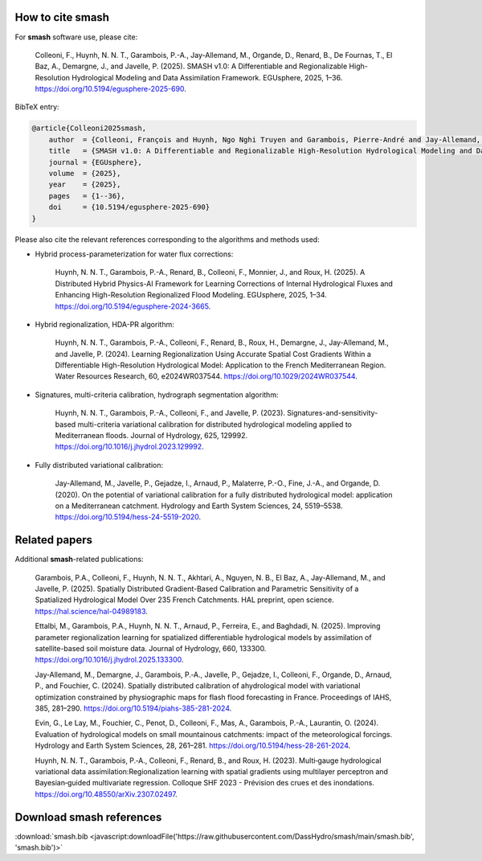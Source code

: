How to cite smash
=================

For **smash** software use, please cite:

    Colleoni, F., Huynh, N. N. T., Garambois, P.-A., Jay-Allemand, M., Organde, D., Renard, B., De Fournas, T., El Baz, A., Demargne, J., and Javelle, P. (2025). 
    SMASH v1.0: A Differentiable and Regionalizable High-Resolution Hydrological Modeling and Data Assimilation Framework. 
    EGUsphere, 2025, 1–36. 
    `<https://doi.org/10.5194/egusphere-2025-690>`_.

BibTeX entry:

.. code-block:: bibtex

    @article{Colleoni2025smash,
        author  = {Colleoni, François and Huynh, Ngo Nghi Truyen and Garambois, Pierre-André and Jay-Allemand, Maxime and Organde, Didier and Renard, Benjamin and De Fournas, Thomas and El Baz, Apolline and Demargne, Julie and Javelle, Pierre},
        title   = {SMASH v1.0: A Differentiable and Regionalizable High-Resolution Hydrological Modeling and Data Assimilation Framework},
        journal = {EGUsphere},
        volume  = {2025},
        year    = {2025},
        pages   = {1--36},
        doi     = {10.5194/egusphere-2025-690}
    }

.. TODO: update citation once accepted.

Please also cite the relevant references corresponding to the algorithms and methods used:

- Hybrid process-parameterization for water flux corrections:

    Huynh, N. N. T., Garambois, P.-A., Renard, B., Colleoni, F., Monnier, J., and Roux, H. (2025). 
    A Distributed Hybrid Physics-AI Framework for Learning Corrections of Internal Hydrological Fluxes and Enhancing High-Resolution Regionalized Flood Modeling. 
    EGUsphere, 2025, 1–34. 
    `<https://doi.org/10.5194/egusphere-2024-3665>`_.

- Hybrid regionalization, HDA-PR algorithm:

    Huynh, N. N. T., Garambois, P.-A., Colleoni, F., Renard, B., Roux, H., Demargne, J., Jay-Allemand, M., and Javelle, P. (2024). 
    Learning Regionalization Using Accurate Spatial Cost Gradients Within a Differentiable High-Resolution Hydrological Model: Application to the French Mediterranean Region. 
    Water Resources Research, 60, e2024WR037544. 
    `<https://doi.org/10.1029/2024WR037544>`_.

- Signatures, multi-criteria calibration, hydrograph segmentation algorithm:

    Huynh, N. N. T., Garambois, P.-A., Colleoni, F., and Javelle, P. (2023). 
    Signatures-and-sensitivity-based multi-criteria variational calibration for distributed hydrological modeling applied to Mediterranean floods. 
    Journal of Hydrology, 625, 129992. 
    `<https://doi.org/10.1016/j.jhydrol.2023.129992>`_.

- Fully distributed variational calibration:

    Jay-Allemand, M., Javelle, P., Gejadze, I., Arnaud, P., Malaterre, P.-O., Fine, J.-A., and Organde, D. (2020). 
    On the potential of variational calibration for a fully distributed hydrological model: application on a Mediterranean catchment. 
    Hydrology and Earth System Sciences, 24, 5519–5538. 
    `<https://doi.org/10.5194/hess-24-5519-2020>`_.

.. TODO: update ref flux correction once accepted and add ref neural ODE.

Related papers
==============

Additional **smash**-related publications:

    Garambois, P.A., Colleoni, F., Huynh, N. N. T., Akhtari, A., Nguyen, N. B., El Baz, A., Jay-Allemand, M., and Javelle, P. (2025). 
    Spatially Distributed Gradient-Based Calibration and Parametric Sensitivity of a Spatialized Hydrological Model Over 235 French Catchments. 
    HAL preprint, open science. 
    `<https://hal.science/hal-04989183>`_.
    
    Ettalbi, M., Garambois, P.A., Huynh, N. N. T., Arnaud, P., Ferreira, E., and Baghdadi, N. (2025). 
    Improving parameter regionalization learning for spatialized differentiable hydrological models by assimilation of satellite-based soil moisture data. 
    Journal of Hydrology, 660, 133300. 
    `<https://doi.org/10.1016/j.jhydrol.2025.133300>`_.

    Jay‐Allemand, M., Demargne, J., Garambois, P.‐A., Javelle, P., Gejadze, I., Colleoni, F., Organde, D., Arnaud, P., and Fouchier, C. (2024). 
    Spatially distributed calibration of ahydrological model with variational optimization constrained by physiographic maps for flash flood forecasting in France. 
    Proceedings of IAHS, 385, 281–290. 
    `<https://doi.org/10.5194/piahs-385-281-2024>`_.

    Evin, G., Le Lay, M., Fouchier, C., Penot, D., Colleoni, F., Mas, A., Garambois, P.-A., Laurantin, O. (2024).
    Evaluation of hydrological models on small mountainous catchments: impact of the meteorological forcings. 
    Hydrology and Earth System Sciences, 28, 261–281. 
    `<https://doi.org/10.5194/hess-28-261-2024>`__.

    Huynh, N. N. T., Garambois, P.‐A., Colleoni, F., Renard, B., and Roux, H. (2023). 
    Multi‐gauge hydrological variational data assimilation:Regionalization learning with spatial gradients using multilayer perceptron and Bayesian‐guided multivariate regression. 
    Colloque SHF 2023 - Prévision des crues et des inondations. 
    `<https://doi.org/10.48550/arXiv.2307.02497>`_.

.. TODO: update ref Garambois et al. 235bv once accepted.

Download smash references
=========================

:download:`smash.bib <javascript:downloadFile('https://raw.githubusercontent.com/DassHydro/smash/main/smash.bib', 'smash.bib')>`

.. raw:: html

   <script>
   function downloadFile(url, filename) {
     fetch(url)
       .then(response => response.blob())
       .then(blob => {
         const link = document.createElement('a');
         link.href = URL.createObjectURL(blob);
         link.download = filename;
         document.body.appendChild(link);
         link.click();
         document.body.removeChild(link);
       });
     return false;
   }
   </script>
